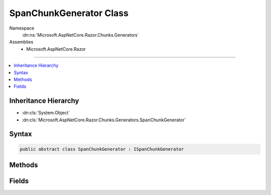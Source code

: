 

SpanChunkGenerator Class
========================





Namespace
    :dn:ns:`Microsoft.AspNetCore.Razor.Chunks.Generators`
Assemblies
    * Microsoft.AspNetCore.Razor

----

.. contents::
   :local:



Inheritance Hierarchy
---------------------


* :dn:cls:`System.Object`
* :dn:cls:`Microsoft.AspNetCore.Razor.Chunks.Generators.SpanChunkGenerator`








Syntax
------

.. code-block:: csharp

    public abstract class SpanChunkGenerator : ISpanChunkGenerator








.. dn:class:: Microsoft.AspNetCore.Razor.Chunks.Generators.SpanChunkGenerator
    :hidden:

.. dn:class:: Microsoft.AspNetCore.Razor.Chunks.Generators.SpanChunkGenerator

Methods
-------

.. dn:class:: Microsoft.AspNetCore.Razor.Chunks.Generators.SpanChunkGenerator
    :noindex:
    :hidden:

    
    .. dn:method:: Microsoft.AspNetCore.Razor.Chunks.Generators.SpanChunkGenerator.Equals(System.Object)
    
        
    
        
        :type obj: System.Object
        :rtype: System.Boolean
    
        
        .. code-block:: csharp
    
            public override bool Equals(object obj)
    
    .. dn:method:: Microsoft.AspNetCore.Razor.Chunks.Generators.SpanChunkGenerator.GenerateChunk(Microsoft.AspNetCore.Razor.Parser.SyntaxTree.Span, Microsoft.AspNetCore.Razor.Chunks.Generators.ChunkGeneratorContext)
    
        
    
        
        :type target: Microsoft.AspNetCore.Razor.Parser.SyntaxTree.Span
    
        
        :type context: Microsoft.AspNetCore.Razor.Chunks.Generators.ChunkGeneratorContext
    
        
        .. code-block:: csharp
    
            public virtual void GenerateChunk(Span target, ChunkGeneratorContext context)
    
    .. dn:method:: Microsoft.AspNetCore.Razor.Chunks.Generators.SpanChunkGenerator.GetHashCode()
    
        
        :rtype: System.Int32
    
        
        .. code-block:: csharp
    
            public override int GetHashCode()
    

Fields
------

.. dn:class:: Microsoft.AspNetCore.Razor.Chunks.Generators.SpanChunkGenerator
    :noindex:
    :hidden:

    
    .. dn:field:: Microsoft.AspNetCore.Razor.Chunks.Generators.SpanChunkGenerator.Null
    
        
        :rtype: Microsoft.AspNetCore.Razor.Chunks.Generators.ISpanChunkGenerator
    
        
        .. code-block:: csharp
    
            public static readonly ISpanChunkGenerator Null
    

